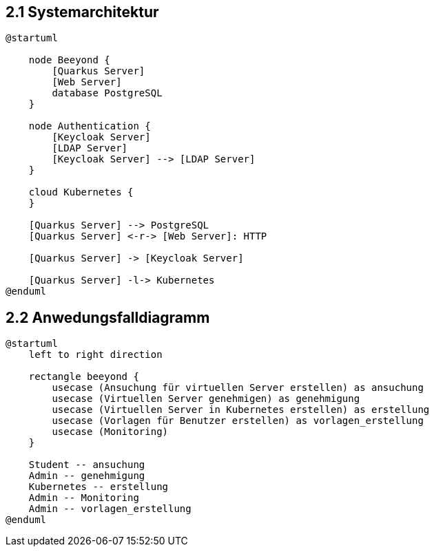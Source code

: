 == 2.1 Systemarchitektur

[plantuml]
----
@startuml

    node Beeyond {
        [Quarkus Server]
        [Web Server]
        database PostgreSQL
    }

    node Authentication {
        [Keycloak Server]
        [LDAP Server]
        [Keycloak Server] --> [LDAP Server]
    }

    cloud Kubernetes {
    }

    [Quarkus Server] --> PostgreSQL
    [Quarkus Server] <-r-> [Web Server]: HTTP

    [Quarkus Server] -> [Keycloak Server]

    [Quarkus Server] -l-> Kubernetes
@enduml
----

== 2.2 Anwedungsfalldiagramm

[plantuml]
----
@startuml
    left to right direction

    rectangle beeyond {
        usecase (Ansuchung für virtuellen Server erstellen) as ansuchung
        usecase (Virtuellen Server genehmigen) as genehmigung
        usecase (Virtuellen Server in Kubernetes erstellen) as erstellung
        usecase (Vorlagen für Benutzer erstellen) as vorlagen_erstellung
        usecase (Monitoring)
    }

    Student -- ansuchung
    Admin -- genehmigung
    Kubernetes -- erstellung
    Admin -- Monitoring
    Admin -- vorlagen_erstellung
@enduml
----
